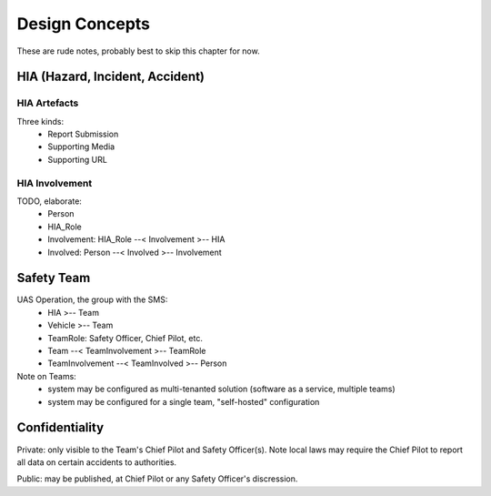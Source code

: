 Design Concepts
===============

These are rude notes, probably best to skip this chapter for now.


HIA (Hazard, Incident, Accident)
--------------------------------


HIA Artefacts
^^^^^^^^^^^^^
Three kinds:
   * Report Submission
   * Supporting Media
   * Supporting URL


HIA Involvement
^^^^^^^^^^^^^^^
TODO, elaborate:
   * Person
   * HIA_Role
   * Involvement: HIA_Role --< Involvement >-- HIA
   * Involved: Person --< Involved >-- Involvement


Safety Team
-----------

UAS Operation, the group with the SMS:
 * HIA >-- Team
 * Vehicle >-- Team
 * TeamRole: Safety Officer, Chief Pilot, etc.
 * Team --< TeamInvolvement >-- TeamRole
 * TeamInvolvement --< TeamInvolved >-- Person

Note on Teams:
 * system may be configured as multi-tenanted solution (software as a service, multiple teams)
 * system may be configured for a single team, "self-hosted" configuration
 

Confidentiality
---------------

Private: only visible to the Team's Chief Pilot and Safety Officer(s). Note local laws may require the Chief Pilot to report all data on certain accidents to authorities.

Public: may be published, at Chief Pilot or any Safety Officer's discression.
